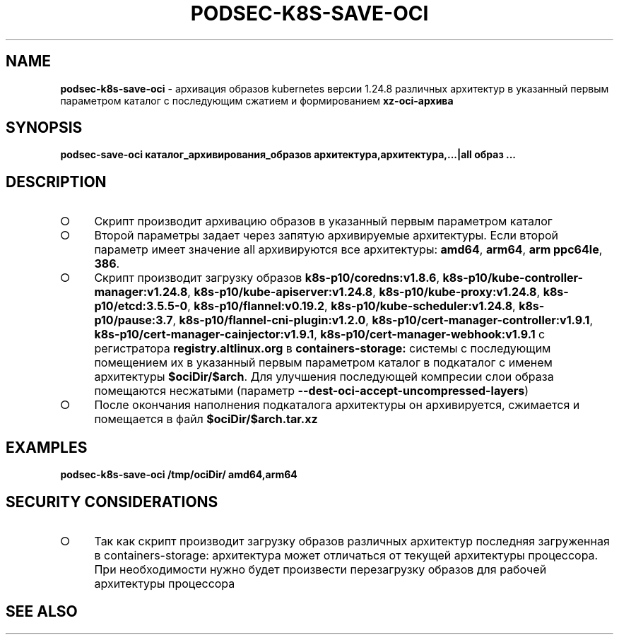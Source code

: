.\" generated with Ronn/v0.7.3
.\" http://github.com/rtomayko/ronn/tree/0.7.3
.
.TH "PODSEC\-K8S\-SAVE\-OCI" "1" "March 2023" "" ""
.
.SH "NAME"
\fBpodsec\-k8s\-save\-oci\fR \- архивация образов kubernetes версии 1\.24\.8 различных архитектур в указанный первым параметром каталог c последующим сжатием и формированием \fBxz\-oci\-архива\fR
.
.SH "SYNOPSIS"
\fBpodsec\-save\-oci каталог_архивирования_образов архитектура,архитектура,\|\.\|\.\|\.|all образ \|\.\|\.\|\.\fR
.
.SH "DESCRIPTION"
.
.IP "\[ci]" 4
Скрипт производит архивацию образов в указанный первым параметром каталог
.
.IP "\[ci]" 4
Второй параметры задает через запятую архивируемые архитектуры\. Если второй параметр имеет значение all архивируются все архитектуры: \fBamd64\fR, \fBarm64\fR, \fBarm ppc64le\fR, \fB386\fR\.
.
.IP "\[ci]" 4
Скрипт производит загрузку образов \fBk8s\-p10/coredns:v1\.8\.6\fR, \fBk8s\-p10/kube\-controller\-manager:v1\.24\.8\fR, \fBk8s\-p10/kube\-apiserver:v1\.24\.8\fR, \fBk8s\-p10/kube\-proxy:v1\.24\.8\fR, \fBk8s\-p10/etcd:3\.5\.5\-0\fR, \fBk8s\-p10/flannel:v0\.19\.2\fR, \fBk8s\-p10/kube\-scheduler:v1\.24\.8\fR, \fBk8s\-p10/pause:3\.7\fR, \fBk8s\-p10/flannel\-cni\-plugin:v1\.2\.0\fR, \fBk8s\-p10/cert\-manager\-controller:v1\.9\.1\fR, \fBk8s\-p10/cert\-manager\-cainjector:v1\.9\.1\fR, \fBk8s\-p10/cert\-manager\-webhook:v1\.9\.1\fR с регистратора \fBregistry\.altlinux\.org\fR в \fBcontainers\-storage:\fR системы с последующим помещением их в указанный первым параметром каталог в подкаталог с именем архитектуры \fB$ociDir/$arch\fR\. Для улучшения последующей компресии слои образа помещаются несжатыми (параметр \fB\-\-dest\-oci\-accept\-uncompressed\-layers\fR)
.
.IP "\[ci]" 4
После окончания наполнения подкаталога архитектуры он архивируется, сжимается и помещается в файл \fB$ociDir/$arch\.tar\.xz\fR
.
.IP "" 0
.
.SH "EXAMPLES"
\fBpodsec\-k8s\-save\-oci /tmp/ociDir/ amd64,arm64\fR
.
.SH "SECURITY CONSIDERATIONS"
.
.IP "\[ci]" 4
Так как скрипт производит загрузку образов различных архитектур последняя загруженная в containers\-storage: архитектура может отличаться от текущей архитектуры процессора\. При необходимости нужно будет произвести перезагрузку образов для рабочей архитектуры процессора
.
.IP "" 0
.
.SH "SEE ALSO"

